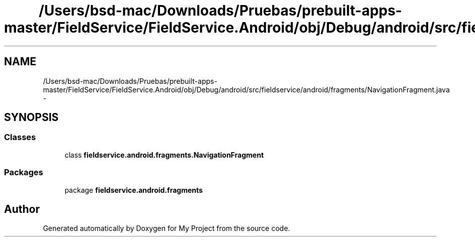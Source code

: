 .TH "/Users/bsd-mac/Downloads/Pruebas/prebuilt-apps-master/FieldService/FieldService.Android/obj/Debug/android/src/fieldservice/android/fragments/NavigationFragment.java" 3 "Tue Jul 1 2014" "My Project" \" -*- nroff -*-
.ad l
.nh
.SH NAME
/Users/bsd-mac/Downloads/Pruebas/prebuilt-apps-master/FieldService/FieldService.Android/obj/Debug/android/src/fieldservice/android/fragments/NavigationFragment.java \- 
.SH SYNOPSIS
.br
.PP
.SS "Classes"

.in +1c
.ti -1c
.RI "class \fBfieldservice\&.android\&.fragments\&.NavigationFragment\fP"
.br
.in -1c
.SS "Packages"

.in +1c
.ti -1c
.RI "package \fBfieldservice\&.android\&.fragments\fP"
.br
.in -1c
.SH "Author"
.PP 
Generated automatically by Doxygen for My Project from the source code\&.
